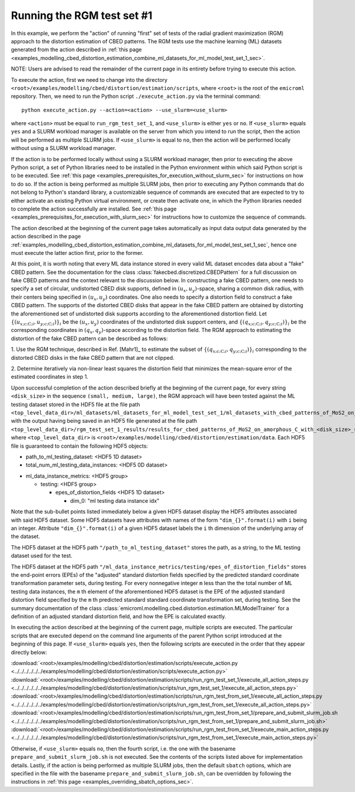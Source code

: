 .. _examples_modelling_cbed_distortion_estimation_run_rgm_test_set_1_sec:

Running the RGM test set #1
===========================

In this example, we perform the "action" of running "first" set of tests of the
radial gradient maximization (RGM) approach to the distortion estimation of CBED
patterns. The RGM tests use the machine learning (ML) datasets generated from
the action described in :ref:`this page
<examples_modelling_cbed_distortion_estimation_combine_ml_datasets_for_ml_model_test_set_1_sec>`.

NOTE: Users are advised to read the remainder of the current page in its
entirety before trying to execute this action.

To execute the action, first we need to change into the directory
``<root>/examples/modelling/cbed/distortion/estimation/scripts``, where
``<root>`` is the root of the ``emicroml`` repository. Then, we need to run the
Python script ``./execute_action.py`` via the terminal command::

  python execute_action.py --action=<action> --use_slurm=<use_slurm>

where ``<action>`` must be equal to ``run_rgm_test_set_1``, and ``<use_slurm>``
is either ``yes`` or ``no``. If ``<use_slurm>`` equals ``yes`` and a SLURM
workload manager is available on the server from which you intend to run the
script, then the action will be performed as multiple SLURM jobs. If
``<use_slurm>`` is equal to ``no``, then the action will be performed locally
without using a SLURM workload manager.

If the action is to be performed locally without using a SLURM workload manager,
then prior to executing the above Python script, a set of Python libraries need
to be installed in the Python environment within which said Python script is to
be executed. See :ref:`this page
<examples_prerequisites_for_execution_without_slurm_sec>` for instructions on
how to do so. If the action is being performed as multiple SLURM jobs, then
prior to executing any Python commands that do not belong to Python's standard
library, a customizable sequence of commands are executed that are expected to
try to either activate an existing Python virtual environment, or create then
activate one, in which the Python libraries needed to complete the action
successfully are installed. See :ref:`this page
<examples_prerequisites_for_execution_with_slurm_sec>` for instructions how to
customize the sequence of commands.

The action described at the beginning of the current page takes automatically as
input data output data generated by the action described in the page
:ref:`examples_modelling_cbed_distortion_estimation_combine_ml_datasets_for_ml_model_test_set_1_sec`,
hence one must execute the latter action first, prior to the former.

At this point, it is worth noting that every ML data instance stored in every
valid ML dataset encodes data about a "fake" CBED pattern. See the documentation
for the class :class:`fakecbed.discretized.CBEDPattern` for a full discussion on
fake CBED patterns and the context relevant to the discussion below. In
constructing a fake CBED pattern, one needs to specify a set of circular,
undistorted CBED disk supports, defined in
:math:`\left(u_{x},u_{y}\right)`-space, sharing a common disk radius, with their
centers being specified in :math:`\left(u_{x},u_{y}\right)` coordinates. One
also needs to specify a distortion field to construct a fake CBED pattern. The
supports of the distorted CBED disks that appear in the fake CBED pattern are
obtained by distorting the aforementioned set of undistorted disk supports
according to the aforementioned distortion field. Let :math:`\left\{
\left(u_{x;c;\text{C};i},u_{y;c;\text{C};i}\right)\right\}_{i}` be the
:math:`\left(u_{x},u_{y}\right)` coordinates of the undistorted disk support
centers, and :math:`\left\{
\left(q_{x;c;\text{C};i},q_{y;c;\text{C};i}\right)\right\}_{i}` be the
corresponding coordinates in :math:`\left(q_{x},q_{y}\right)`-space according to
the distortion field. The RGM approach to estimating the distortion of the fake
CBED pattern can be described as follows:

1. Use the RGM technique, described in Ref. [Mahr1]_ to estimate the subset of
:math:`\left\{ \left(q_{x;c;\text{C};i},q_{y;c;\text{C};i}\right)\right\}_{i}`
corresponding to the distorted CBED disks in the fake CBED pattern that are not
clipped.

2. Determine iteratively via non-linear least squares the distortion field that
minimizes the mean-square error of the estimated coordinates in step 1.

Upon successful completion of the action described briefly at the beginning of
the current page, for every string ``<disk_size>`` in the sequence ``(small,
medium, large)``, the RGM approach will have been tested against the ML testing
dataset stored in the HDF5 file at the file path
``<top_level_data_dir>/ml_datasets/ml_datasets_for_ml_model_test_set_1/ml_datasets_with_cbed_patterns_of_MoS2_on_amorphous_C/ml_dataset_with_<disk_size>_sized_disks.h5``,
with the output having being saved in an HDF5 file generated at the file path
``<top_level_data_dir>/rgm_test_set_1_results/results_for_cbed_patterns_of_MoS2_on_amorphous_C_with_<disk_size>_sized_disks/rgm_testing_summary_output_data.h5``,
where ``<top_level_data_dir>`` is
``<root>/examples/modelling/cbed/distortion/estimation/data``.  Each HDF5 file
is guaranteed to contain the following HDF5 objects:

* path_to_ml_testing_dataset: <HDF5 1D dataset>

* total_num_ml_testing_data_instances: <HDF5 0D dataset>

- ml_data_instance_metrics: <HDF5 group>

  - testing: <HDF5 group>

    * epes_of_distortion_fields <HDF5 1D dataset>

      + dim_0: "ml testing data instance idx"

Note that the sub-bullet points listed immediately below a given HDF5 dataset
display the HDF5 attributes associated with said HDF5 dataset. Some HDF5
datasets have attributes with names of the form ``"dim_{}".format(i)`` with
``i`` being an integer. Attribute ``"dim_{}".format(i)`` of a given HDF5 dataset
labels the ``i`` th dimension of the underlying array of the dataset.

The HDF5 dataset at the HDF5 path ``"/path_to_ml_testing_dataset"`` stores the
path, as a string, to the ML testing dataset used for the test.

The HDF5 dataset at the HDF5 path
``"/ml_data_instance_metrics/testing/epes_of_distortion_fields"`` stores the
end-point errors (EPEs) of the "adjusted" standard distortion fields specified
by the predicted standard coordinate transformation parameter sets, during
testing. For every nonnegative integer ``m`` less than the the total number of
ML testing data instances, the ``m`` th element of the aforementioned HDF5
dataset is the EPE of the adjusted standard distortion field specified by the
``m`` th predicted standard standard coordinate transformation set, during
testing. See the summary documentation of the class
:class:`emicroml.modelling.cbed.distortion.estimation.MLModelTrainer` for a
definition of an adjusted standard distortion field, and how the EPE is
calculated exactly.

In executing the action described at the beginning of the current page, multiple
scripts are executed. The particular scripts that are executed depend on the
command line arguments of the parent Python script introduced at the beginning
of this page. If ``<use_slurm>`` equals ``yes``, then the following scripts are
executed in the order that they appear directly below:

:download:`<root>/examples/modelling/cbed/distortion/estimation/scripts/execute_action.py <../../../../../../examples/modelling/cbed/distortion/estimation/scripts/execute_action.py>`
:download:`<root>/examples/modelling/cbed/distortion/estimation/scripts/run_rgm_test_set_1/execute_all_action_steps.py <../../../../../../examples/modelling/cbed/distortion/estimation/scripts/run_rgm_test_set_1/execute_all_action_steps.py>`
:download:`<root>/examples/modelling/cbed/distortion/estimation/scripts/run_rgm_test_from_set_1/execute_all_action_steps.py <../../../../../../examples/modelling/cbed/distortion/estimation/scripts/run_rgm_test_from_set_1/execute_all_action_steps.py>`
:download:`<root>/examples/modelling/cbed/distortion/estimation/scripts/run_rgm_test_from_set_1/prepare_and_submit_slurm_job.sh <../../../../../../examples/modelling/cbed/distortion/estimation/scripts/run_rgm_test_from_set_1/prepare_and_submit_slurm_job.sh>`
:download:`<root>/examples/modelling/cbed/distortion/estimation/scripts/run_rgm_test_from_set_1/execute_main_action_steps.py <../../../../../../examples/modelling/cbed/distortion/estimation/scripts/run_rgm_test_from_set_1/execute_main_action_steps.py>`

Otherwise, if ``<use_slurm>`` equals ``no``, then the fourth script, i.e. the
one with the basename ``prepare_and_submit_slurm_job.sh`` is not executed. See
the contents of the scripts listed above for implementation details. Lastly, if
the action is being performed as multiple SLURM jobs, then the default
``sbatch`` options, which are specified in the file with the basename
``prepare_and_submit_slurm_job.sh``, can be overridden by following the
instructions in :ref:`this page <examples_overriding_sbatch_options_sec>`.
